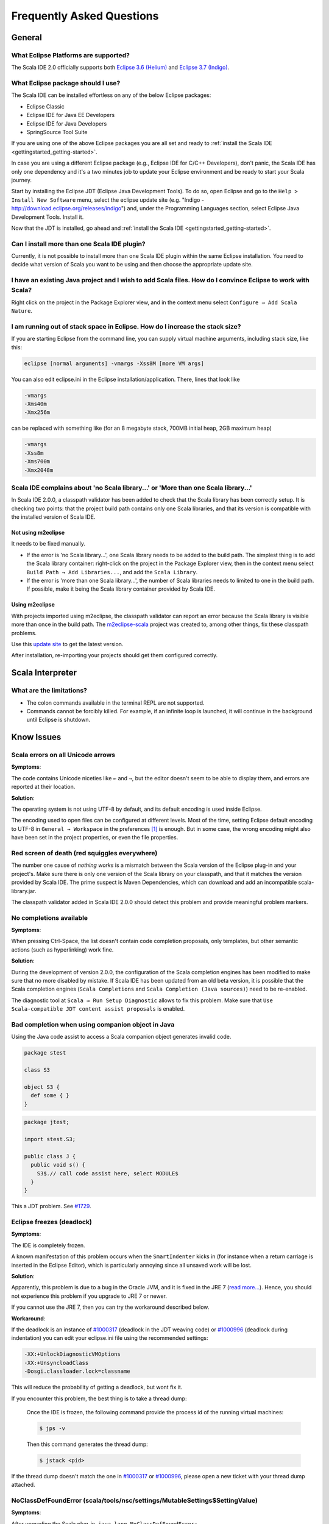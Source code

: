 Frequently Asked Questions
==========================

General
-------

What Eclipse Platforms are supported?
.....................................

The Scala IDE 2.0 officially supports both `Eclipse 3.6 (Helium)`__ and `Eclipse 3.7 (Indigo)`__. 

__ http://www.eclipse.org/downloads/packages/release/helios/sr2
__ http://www.eclipse.org/downloads/

What Eclipse package should I use?
..................................

The Scala IDE can be installed effortless on any of the below Eclipse packages:

* Eclipse Classic
* Eclipse IDE for Java EE Developers
* Eclipse IDE for Java Developers
* SpringSource Tool Suite

If you are using one of the above Eclipse packages you are all set and ready to :ref:`install the Scala 
IDE <gettingstarted_getting-started>`.

In case you are using a different Eclipse package (e.g., Eclipse IDE for C/C++ Developers), don't panic, 
the Scala IDE has only one dependency and it's a two minutes job to update your Eclipse environment and 
be ready to start your Scala journey. 

Start by installing the Eclipse JDT (Eclipse Java Development Tools). To do so, open Eclipse and go 
to the ``Help > Install New Software`` menu, select the eclipse update site (e.g. "Indigo - 
http://download.eclipse.org/releases/indigo") and, under the Programming Languages section, select 
Eclipse Java Development Tools. Install it.

Now that the JDT is installed, go ahead and :ref:`install the Scala IDE <gettingstarted_getting-started>`.

Can I install more than one Scala IDE plugin?
.............................................

Currently, it is not possible to install more than one Scala IDE plugin within the same 
Eclipse installation. You need to decide what version of Scala you want to be using and 
then choose the appropriate update site.

I have an existing Java project and I wish to add Scala files. How do I convince Eclipse to work with Scala?
............................................................................................................

Right click on the project in the Package Explorer view, and in the context menu select 
``Configure → Add Scala Nature``.

I am running out of stack space in Eclipse.  How do I increase the stack size?
..............................................................................

If you are starting Eclipse from the command line, you can supply virtual machine arguments, including stack size, like this:

.. code-block:: bash

   eclipse [normal arguments] -vmargs -Xss8M [more VM args]

You can also edit eclipse.ini in the Eclipse installation/application. There, lines that look like

.. code-block:: bash

   -vmargs
   -Xms40m
   -Xmx256m

can be replaced with something like (for an 8 megabyte stack, 700MB initial heap, 2GB maximum heap)

.. code-block:: bash

   -vmargs
   -Xss8m
   -Xms700m
   -Xmx2048m

Scala IDE complains about 'no Scala library...' or 'More than one Scala library...'
...................................................................................

In Scala IDE 2.0.0, a classpath validator has been added to check that the Scala library has been correctly setup. It is checking two points: that the project build path contains only one Scala libraries, and that its version is compatible with the installed version of Scala IDE.

Not using m2eclipse
___________________

It needs to be fixed manually.

* If the error is 'no Scala library...', one Scala library needs to be added to the build path. The simplest thing is to add the Scala library container: right-click on the project in the Package Explorer view, then in the context menu select ``Build Path → Add Libraries...``, and add the ``Scala Library``.


* If the error is 'more than one Scala library...', the number of Scala libraries needs to limited to one in the build path. If possible, make it being the Scala library container provided by Scala IDE.

Using m2eclipse
_______________

With projects imported using m2eclipse, the classpath validator can report an error because the Scala library is visible more than once in the build path. The `m2eclipse-scala`_ project was created to, among other things, fix these classpath problems.

Use this `update site`__ to get the latest version.

After installation, re-importing your projects should get them configured correctly.

__ http://alchim31.free.fr/m2e-scala/update-site/


Scala Interpreter
-----------------

What are the limitations?
.........................

* The colon commands available in the terminal REPL are not supported.
* Commands cannot be forcibly killed. For example, if an infinite loop is launched, it will continue in the background until Eclipse is shutdown.

.. _faq_known-issues:

Know Issues
-----------

Scala errors on all Unicode arrows
..................................

**Symptoms**:

The code contains Unicode niceties like ``←`` and ``⇒``, but the editor doesn't seem to be able to display them, and errors are reported at their location.

**Solution**:

The operating system is not using UTF-8 by default, and its default encoding is used inside Eclipse.

The encoding used to open files can be configured at different levels. Most of the time, setting Eclipse default encoding to UTF-8 in ``General → Workspace`` in the preferences [#preferences]_ is enough. But in some case, the wrong encoding might also have been set in the project properties, or even the file properties.

Red screen of death (red squiggles everywhere)
...............................................

The number one cause of *nothing works* is a mismatch between the Scala version of the Eclipse plug-in and your project's. Make sure there is only one version of the Scala library on your classpath, and that it matches the version provided by Scala IDE.
The prime suspect is Maven Dependencies, which can download and add an incompatible scala-library.jar.

The classpath validator added in Scala IDE 2.0.0 should detect this problem and provide meaningful problem markers.

No completions available
........................

**Symptoms**:

When pressing Ctrl-Space, the list doesn't contain code completion proposals, only templates, but other semantic actions (such as hyperlinking) work fine.

**Solution**:

During the development of version 2.0.0, the configuration of the Scala completion engines has been modified to make sure that no more disabled by mistake. If Scala IDE has been updated from an old beta version, it is possible that the Scala completion engines (``Scala Completions`` and ``Scala Completion (Java sources)``) need to be re-enabled.

The diagnostic tool at ``Scala → Run Setup Diagnostic`` allows to fix this problem. Make sure that ``Use Scala-compatible JDT content assist proposals`` is enabled.

.. image:: images/setup-diagnostics-01.png

Bad completion when using companion object in Java
..................................................

Using the Java code assist to access a Scala companion object generates invalid code.

.. code-block:: scala

   package stest

   class S3

   object S3 {
     def some { }
   }

.. code-block:: java

   package jtest;

   import stest.S3;

   public class J {
     public void s() {
       S3$.// call code assist here, select MODULE$
     }
   }

This a JDT problem. See `#1729`__.

__ http://scala-ide-portfolio.assembla.com/spaces/scala-ide/tickets/1729

Eclipse freezes (deadlock)
..........................

**Symptoms**:

The IDE is completely frozen. 

A known manifestation of this problem occurs when the ``SmartIndenter`` kicks in (for 
instance when a return carriage is inserted in the Eclipse Editor), which is particularly 
annoying since all unsaved work will be lost.

**Solution**:

Apparently, this problem is due to a bug in the Oracle JVM, and it is fixed in the JRE 7 (`read 
more... <https://bugs.eclipse.org/bugs/show_bug.cgi?id=377609>`_). Hence, you should not experience 
this problem if you upgrade to JRE 7 or newer.

If you cannot use the JRE 7, then you can try the workaround described below.

**Workaround**:

If the deadlock is an instance of `#1000317`_ (deadlock in the JDT weaving code) or `#1000996`_ (deadlock during indentation) you can edit your eclipse.ini file using the recommended settings:

.. code-block:: bash

   -XX:+UnlockDiagnosticVMOptions
   -XX:+UnsyncloadClass
   -Dosgi.classloader.lock=classname

This will reduce the probability of getting a deadlock, but wont fix it.

If you encounter this problem, the best thing is to take a thread dump:

   Once the IDE is frozen, the following command provide the process id of the running virtual machines:

   .. code-block:: bash

      $ jps -v

   Then this command generates the thread dump:

   .. code-block:: bash

      $ jstack <pid>

If the thread dump doesn't match the one in `#1000317`_ or `#1000996`_, please open a new ticket with your thread dump attached.



NoClassDefFoundError (scala/tools/nsc/settings/MutableSettings$SettingValue)
............................................................................

**Symptoms**:

After upgrading the Scala plug-in, ``java.lang.NoClassDefFoundError: scala/tools/nsc/settings/MutableSettings$SettingValue`` exception is reported for all Scala projects in the workspace. Scala IDE is then unusable.

**Solution**:

If you have several update sites providing different version of Scala IDE, Eclipse may have decided that a newest Scala library should be used instead of the one provided by the plug-in to be installed. To avoid this problem, make sure to uncheck the ``Contact all update sites during install to find required software`` option. It is situated at the bottom of the ``Help → Install New Software...`` dialog.

.. _#1000317: http://scala-ide-portfolio.assembla.com/spaces/scala-ide/tickets/1000317
.. _#1000996: http://scala-ide-portfolio.assembla.com/spaces/scala-ide/tickets/1000996

.. _m2eclipse-scala: https://github.com/sonatype/m2eclipse-scala

.. [#preferences] The Eclipse preferences are accessible using ``Windows → Preferences`` (or ``Eclipse → Preferences`` on Mac osX).
